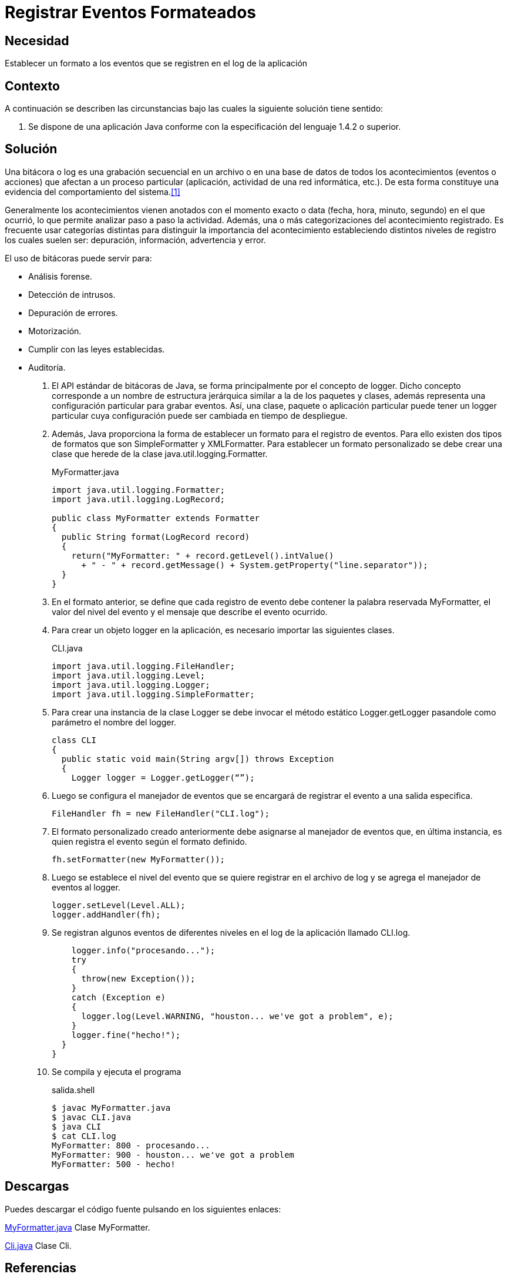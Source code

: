 :slug: products/defends/java/registrar-formateado/
:category: java
:description: Nuestros ethical hackers explican que son las bitácoras, porque es importante utilizarlas y cual es la manera adecuada de generar dichos informes en una aplicación Java utilizando diferentes formatos personalizados con el fin de hacerlas agradables y entendibles.
:keywords: Java, Seguridad, Formatter, Log, Bitácora, Eventos.
:defends: yes

= Registrar Eventos Formateados

== Necesidad

Establecer un formato a los eventos que se registren
en el +log+ de la aplicación

== Contexto

A continuación se describen las circunstancias
bajo las cuales la siguiente solución tiene sentido:

. Se dispone de una aplicación +Java+
conforme con la especificación del lenguaje +1.4.2+ o superior.

== Solución

Una bitácora o +log+ es una grabación secuencial en un archivo
o en una base de datos de todos los acontecimientos (eventos o acciones)
que afectan a un proceso particular
(aplicación, actividad de una red informática, etc.).
De esta forma constituye una evidencia
del comportamiento del sistema.<<r1,[1]>>

Generalmente los acontecimientos vienen anotados
con el momento exacto o +data+ (fecha, hora, minuto, segundo)
en el que ocurrió, lo que permite analizar paso a paso la actividad.
Además, una o más categorizaciones del acontecimiento registrado.
Es frecuente usar categorías distintas
para distinguir la importancia del acontecimiento
estableciendo distintos niveles de registro
los cuales suelen ser: depuración, información, advertencia y error.

El uso de bitácoras puede servir para:

* Análisis forense.
* Detección de intrusos.
* Depuración de errores.
* Motorización.
* Cumplir con las leyes establecidas.
* Auditoría.

. El API estándar de bitácoras de +Java+,
se forma principalmente por el concepto de +logger+.
Dicho concepto corresponde a un nombre de estructura jerárquica
similar a la de los paquetes y clases,
además representa una configuración particular para grabar eventos.
Así, una clase, paquete o aplicación particular
puede tener un +logger+ particular
cuya configuración puede ser cambiada
en tiempo de despliegue.

. Además, +Java+ proporciona la forma de establecer
un formato para el registro de eventos.
Para ello existen dos tipos de formatos
que son +SimpleFormatter+ y +XMLFormatter+.
Para establecer un formato personalizado
se debe crear una clase que herede
de la clase +java.util.logging.Formatter+.
+
.MyFormatter.java
[source, java, linenums]
----
import java.util.logging.Formatter;
import java.util.logging.LogRecord;

public class MyFormatter extends Formatter
{
  public String format(LogRecord record)
  {
    return("MyFormatter: " + record.getLevel().intValue()
      + " - " + record.getMessage() + System.getProperty("line.separator"));
  }
}
----

. En el formato anterior, se define
que cada registro de evento
debe contener la palabra reservada +MyFormatter+,
el valor del nivel del evento
y el mensaje que describe el evento ocurrido.

. Para crear un objeto +logger+ en la aplicación,
es necesario importar las siguientes clases.
+
.CLI.java
[source, java, linenums]
----
import java.util.logging.FileHandler;
import java.util.logging.Level;
import java.util.logging.Logger;
import java.util.logging.SimpleFormatter;
----

. Para crear una instancia de la clase +Logger+
se debe invocar el método estático +Logger.getLogger+
pasandole como parámetro el nombre del +logger+.
+
[source, java, linenums]
----
class CLI
{
  public static void main(String argv[]) throws Exception
  {
    Logger logger = Logger.getLogger(“”);
----

. Luego se configura el manejador de eventos
que se encargará de registrar
el evento a una salida especifica.
+
[source, java, linenums]
----
FileHandler fh = new FileHandler("CLI.log");
----

. El formato personalizado creado anteriormente
debe asignarse al manejador de eventos que,
en última instancia, es quien registra
el evento según el formato definido.
+
[source, java, linenums]
----
fh.setFormatter(new MyFormatter());
----

. Luego se establece el nivel del evento
que se quiere registrar en el archivo de +log+
y se agrega el manejador de eventos al +logger+.
+
[source, java, linenums]
----
logger.setLevel(Level.ALL);
logger.addHandler(fh);
----

. Se registran algunos eventos de diferentes niveles
en el +log+ de la aplicación llamado +CLI.log+.
+
[source, java, linenums]
----
    logger.info("procesando...");
    try
    {
      throw(new Exception());
    }
    catch (Exception e)
    {
      logger.log(Level.WARNING, "houston... we've got a problem", e);
    }
    logger.fine("hecho!");
  }
}
----

. Se compila y ejecuta el programa
+
.salida.shell
[source, shell, linenums]
----
$ javac MyFormatter.java
$ javac CLI.java
$ java CLI
$ cat CLI.log
MyFormatter: 800 - procesando...
MyFormatter: 900 - houston... we've got a problem
MyFormatter: 500 - hecho!
----

== Descargas

Puedes descargar el código fuente
pulsando en los siguientes enlaces:

[button]#link:src/myformatter.java[MyFormatter.java]#
Clase MyFormatter.

[button]#link:src/cli.java[Cli.java]#
Clase Cli.

== Referencias

. [[r1]] link:https://es.wikipedia.org/wiki/Log_(inform%C3%A1tica)[Log (informática)]
. [[r2]] link:https://docs.oracle.com/javase/7/docs/technotes/guides/logging/overview.html[Java Logging Overview]
. [[r3]] link:https://docs.oracle.com/javase/7/docs/api/java/util/logging/Formatter.html[Class Formatter]
. [[r4]] link:../../../products/rules/list/075/[REQ.075 Registrar eventos en bitácoras]
